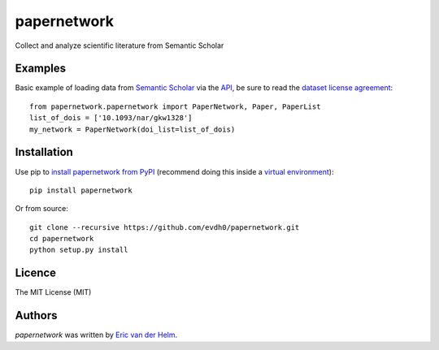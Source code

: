 papernetwork
=============


.. image:: https://img.shields.io/pypi/v/papernetwork.svg
    :target: https://pypi.python.org/pypi/papernetwork
    :alt: Latest PyPI version

.. image:: https://travis-ci.com/EvdH0/papernetwork.svg?token=Fxxpxvyc3NhNSDqPmztx&branch=master
   :target: https://travis-ci.com/EvdH0/papernetwork
   :alt: Latest Travis CI build status

Collect and analyze scientific literature from Semantic Scholar

Examples
--------

Basic example of loading data from `Semantic Scholar <https://www.semanticscholar.org/>`_ via the `API <https://api.semanticscholar.org/>`_, be sure to read the `dataset license agreement <https://api.semanticscholar.org/corpus/legal/>`_::

    from papernetwork.papernetwork import PaperNetwork, Paper, PaperList
    list_of_dois = ['10.1093/nar/gkw1328']
    my_network = PaperNetwork(doi_list=list_of_dois)


Installation
------------
Use pip to `install papernetwork from
PyPI <https://pypi.python.org/pypi/papernetwork>`_ (recommend doing this
inside a `virtual
environment <http://docs.python-guide.org/en/latest/dev/virtualenvs/>`_)::

    pip install papernetwork

Or from source::

    git clone --recursive https://github.com/evdh0/papernetwork.git
    cd papernetwork
    python setup.py install



Licence
-------
The MIT License (MIT)


Authors
-------

`papernetwork` was written by `Eric van der Helm <i@iric.nl>`_.
